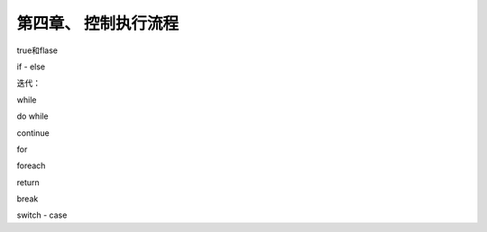 第四章、 控制执行流程
=======================================================================

true和flase

if - else

迭代：

while

do while 

continue

for 

foreach

return

break 

switch - case




